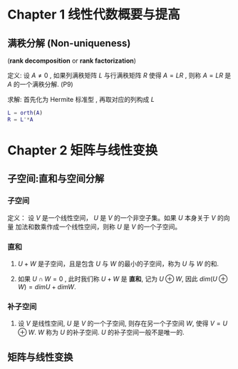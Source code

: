 

* Chapter 1 线性代数概要与提高

** 满秩分解 (Non-uniqueness)
   (*rank decomposition* or *rank factorization*)

定义: 设 $A\ne{0 }$ , 如果列满秩矩阵 $L$ 与行满秩矩阵 $R$ 使得 $A=LR$ , 则称 $A=LR$
      是 $A$ 的一个满秩分解. (P9)

求解: 首先化为 Hermite 标准型 , 再取对应的列构成 $L$      
      #+BEGIN_SRC matlab
      L = orth(A)
      R = L'*A
      #+END_SRC

* Chapter 2 矩阵与线性变换

** 子空间:直和与空间分解

*** 子空间

定义： 设 $V$ 是一个线性空间， $U$ 是 $V$ 的一个非空子集。如果 $U$ 本身关于 $V$ 的向量
      加法和数乘作成一个线性空间，则称 $U$ 是 $V$ 的一个子空间。

*** 直和

    1. $U+W$ 是子空间，且是包含 $U$ 与 $W$ 的最小的子空间，称为 $U$ 与 $W$ 的和.

    2. 如果 $U\cap{W}=0$ , 此时我们称 $U+W$ 是 *直和*, 记为 $U\oplus{W}$,
       	因此 $dim(U\oplus{W})=dimU+dimW$.

***  补子空间

     1. 设 $V$ 是线性空间, $U$ 是 $V$ 的一个子空间, 则存在另一个子空间 $W$, 使得 $V=U\oplus{W}$.
       	$W$ 称为 $U$ 的补子空间. $U$ 的补子空间一般不是唯一的.

** 矩阵与线性变换
